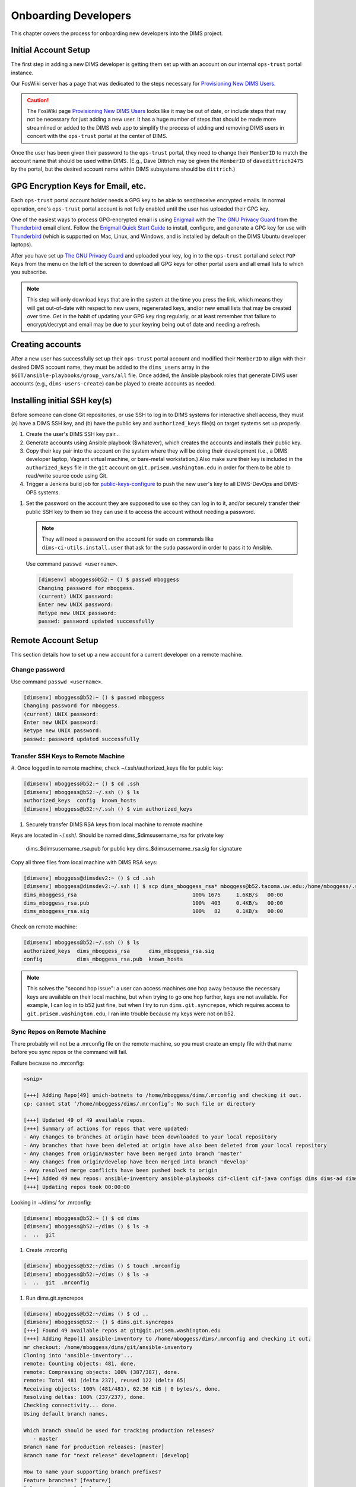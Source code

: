 .. _onboarding:

Onboarding Developers
=====================

This chapter covers the process for onboarding new developers
into the DIMS project.

.. _initialaccountsetup:

Initial Account Setup
---------------------

The first step in adding a new DIMS developer is getting them set up
with an account on our internal ``ops-trust`` portal instance.

Our FosWiki server has a page that was dedicated to the steps necessary
for `Provisioning New DIMS Users`_.

.. _Provisioning New DIMS Users: http://foswiki.prisem.washington.edu/Development/ProvisionNewUsers

.. caution::

    The FosWiki page `Provisioning New DIMS Users`_ looks like it may be out of
    date, or include steps that may not be necessary for just adding a new
    user. It has a huge number of steps that should be made more streamlined
    or added to the DIMS web app to simplify the process of adding and removing
    DIMS users in concert with the ``ops-trust`` portal at the center of DIMS.

..

Once the user has been given their password to the ``ops-trust`` portal,
they need to change their ``MemberID`` to match the account name that
should be used within DIMS. (E.g., Dave Dittrich may be given the
``MemberID`` of ``davedittrich2475`` by the portal, but the desired
account name within DIMS subsystems should be ``dittrich``.)

GPG Encryption Keys for Email, etc.
-----------------------------------

Each ``ops-trust`` portal account holder needs a GPG key to be able to
send/receive encrypted emails. In normal operation, one's ``ops-trust``
portal account is not fully enabled until the user has uploaded their
GPG key.

One of the easiest ways to process GPG-encrypted email is using `Enigmail`_
with the `The GNU Privacy Guard`_ from the `Thunderbird`_ email client. Follow
the `Enigmail Quick Start Guide`_ to install, configure, and generate a GPG key
for use with `Thunderbird`_ (which is supported on Mac, Linux, and Windows, and
is installed by default on the DIMS Ubuntu developer laptops).

After you have set up `The GNU Privacy Guard`_ and uploaded your key,
log in to the ``ops-trust`` portal and select ``PGP Keys`` from the menu
on the left of the screen to download all GPG keys for other portal
users and all email lists to which you subscribe.

.. note::

    This step will only download keys that are in the system at the time
    you press the link, which means they will get out-of-date with respect
    to new users, regenerated keys, and/or new email lists that may be
    created over time. Get in the habit of updating your GPG key ring
    regularly, or at least remember that failure to encrypt/decrypt
    and email may be due to your keyring being out of date and needing
    a refresh.

..

.. _Enigmail: https://www.enigmail.net/home/index.php
.. _The GNU Privacy Guard: https://www.gnupg.org
.. _Enigmail Quick Start Guide: https://www.enigmail.net/documentation/quickstart.php
.. _Thunderbird: https://www.mozilla.org/en-US/thunderbird/


.. _creatingaccounts:

Creating accounts
-----------------

After a new user has successfully set up their ``ops-trust`` portal
account and modified their ``MemberID`` to align with their desired DIMS
account name, they must be added to the ``dims_users`` array in
the ``$GIT/ansible-playbooks/group_vars/all`` file. Once added,
the Ansible playbook roles that generate DIMS user accounts
(e.g., ``dims-users-create``) can be played to create accounts
as needed.

.. todo::

    This step should be automated, so that adding (or removing) a user
    from the DIMS system triggers account creation (or archiving and deletion)
    automatically on DIMS-OPS systems. DIMS-DevOps systems may need to have
    this step be done manually, or triggered by adding/removing the user to/from
    one of the DevOps related trust groups.

    One method for automating this is to replace the hard-coded ``dims_users`` variable
    with a Jinja2 template, then extract the list of users from the ``ops-trust`` portal
    via an RPC call from a Python script that performs the Jinja2 template substitution
    immediately before running Ansible playbooks to create users. (A separate step
    to archive/delete terminated user accounts would be triggered by deletion
    events in the ``ops-trust`` portal, or from an administration panel accessible
    only to users in the "admin" group in the DIMS web application.)

    See :ref:`dimssr:dimssystemrequirements` sections :ref:`dimssr:accountaccesscontrols`,
    :ref:`dimssr:diutuserstory5`, and :ref:`dimssr:accountsuspension`, and
    Jira Epic `DIMS-64`_.

..

.. _DIMS-64: http://jira.prisem.washington.edu/browse/DIMS-64


.. _sshkeys:

Installing initial SSH key(s)
-----------------------------

Before someone can clone Git repositories, or use SSH to log in to DIMS
systems for interactive shell access, they must (a) have a DIMS SSH key,
and (b) have the public key and ``authorized_keys`` file(s) on target
systems set up properly.

#. Create the user's DIMS SSH key pair...

   .. todo::

      Replace this with example...

      make key
      git commit it

   ..

#. Generate accounts using Ansible playbook ($whatever), which creates
   the accounts and installs their public key.

#. Copy their key pair into the account on the system where they will be
   doing their development (i.e., a DIMS developer laptop, Vagrant virtual
   machine, or bare-metal workstation.) Also make sure their key is
   included in the ``authorized_keys`` file in the ``git`` account on
   ``git.prisem.washington.edu`` in order for them to be able to read/write
   source code using Git.

   .. todo::

      Replace this with example...

   ..

#.  Trigger a Jenkins build job for `public-keys-configure`_ to push the
    new user's key to all DIMS-DevOps and DIMS-OPS systems.


    .. todo::

        This step could be added to a script, which invokes the job using
        the REST API. That saves the manual step of clicking the
        *Build Now* button in a browser.

    ..

.. _public-keys-configure: http://jenkins.prisem.washington.edu/job/public-keys-configure/

#.  Set the password on the account they are supposed to use so they can log in to it,
    and/or securely transfer their public SSH key to them so they can use it
    to access the account without needing a password.

    .. note::

        They will need a password on the account for ``sudo`` on commands
        like ``dims-ci-utils.install.user`` that ask for the ``sudo``
        password in order to pass it to Ansible.

    ..

   Use command ``passwd <username>``.

   .. code-block:: none

      [dimsenv] mboggess@b52:~ () $ passwd mboggess
      Changing password for mboggess.
      (current) UNIX password: 
      Enter new UNIX password: 
      Retype new UNIX password: 
      passwd: password updated successfully

   ..

Remote Account Setup
--------------------

This section details how to set up a new account for a current developer
on a remote machine.

Change password
~~~~~~~~~~~~~~~

Use command ``passwd <username>``.

.. code-block:: none

   [dimsenv] mboggess@b52:~ () $ passwd mboggess
   Changing password for mboggess.
   (current) UNIX password: 
   Enter new UNIX password: 
   Retype new UNIX password: 
   passwd: password updated successfully

..

Transfer SSH Keys to Remote Machine
~~~~~~~~~~~~~~~~~~~~~~~~~~~~~~~~~~~

#.  Once logged in to remote machine, check ~/.ssh/authorized_keys file 
for public key:

.. code-block:: none

   [dimsenv] mboggess@b52:~ () $ cd .ssh
   [dimsenv] mboggess@b52:~/.ssh () $ ls
   authorized_keys  config  known_hosts
   [dimsenv] mboggess@b52:~/.ssh () $ vim authorized_keys

..

#.  Securely transfer DIMS RSA keys from local machine to remote machine

Keys are located in ~/.ssh/.
Should be named dims_$dimsusername_rsa for private key
                dims_$dimsusername_rsa.pub for public key
                dims_$dimsusername_rsa.sig for signature

Copy all three files from local machine with DIMS RSA keys:

.. code-block:: none

   [dimsenv] mboggess@dimsdev2:~ () $ cd .ssh
   [dimsenv] mboggess@dimsdev2:~/.ssh () $ scp dims_mboggess_rsa* mboggess@b52.tacoma.uw.edu:/home/mboggess/.ssh/
   dims_mboggess_rsa                                     100% 1675     1.6KB/s   00:00
   dims_mboggess_rsa.pub                                 100%  403     0.4KB/s   00:00
   dims_mboggess_rsa.sig                                 100%   82     0.1KB/s   00:00

..

Check on remote machine:

.. code-block:: none

   [dimsenv] mboggess@b52:~/.ssh () $ ls
   authorized_keys  dims_mboggess_rsa      dims_mboggess_rsa.sig
   config           dims_mboggess_rsa.pub  known_hosts

..

.. note::

   This solves the "second hop issue": a user can access machines one hop
   away because the necessary keys are available on their local machine,
   but when trying to go one hop further, keys are not available. For 
   example, I can log in to b52 just fine, but when I try to run 
   ``dims.git.syncrepos``, which requires access to 
   ``git.prisem.washington.edu``, I ran into trouble because my keys 
   were not on b52.

..

Sync Repos on Remote Machine
~~~~~~~~~~~~~~~~~~~~~~~~~~~~

There probably will not be a .mrconfig file on the remote machine,
so you must create an empty file with that name before you sync repos
or the command will fail.

Failure because no .mrconfig:

.. code-block:: none

   <snip>

   [+++] Adding Repo[49] umich-botnets to /home/mboggess/dims/.mrconfig and checking it out.
   cp: cannot stat ‘/home/mboggess/dims/.mrconfig’: No such file or directory

   [+++] Updated 49 of 49 available repos.
   [+++] Summary of actions for repos that were updated:
   - Any changes to branches at origin have been downloaded to your local repository
   - Any branches that have been deleted at origin have also been deleted from your local repository
   - Any changes from origin/master have been merged into branch 'master'
   - Any changes from origin/develop have been merged into branch 'develop'
   - Any resolved merge conflicts have been pushed back to origin
   [+++] Added 49 new repos: ansible-inventory ansible-playbooks cif-client cif-java configs dims dims-ad dims-adminguide dims-asbuilt dims-ci-utils dims-dashboard dims-db-recovery dims-devguide dims-dockerfiles dims-dsdd dims-jds dims-keys dims-ocd dims-packer dims-parselogs dims-sample-data dims-sr dims-supervisor dims-svd dimssysconfig dims-test-repo dims-tp dims-tr dims-vagrant ELK fuse4j ipgrep java-native-loader java-stix-v1.1.1 mal4s MozDef ops-trust-openid ops-trust-portal poster-deck-2014-noflow prisem prisem-replacement pygraph rwfind sphinx-autobuild stix-java ticketing-redis tsk4j tupelo umich-botnets
   [+++] Updating repos took 00:00:00

..

Looking in ~/dims/ for .mrconfig:

.. code-block:: none

   [dimsenv] mboggess@b52:~ () $ cd dims
   [dimsenv] mboggess@b52:~/dims () $ ls -a
   .  ..  git

..

#.  Create .mrconfig

.. code-block:: none
 
   [dimsenv] mboggess@b52:~/dims () $ touch .mrconfig
   [dimsenv] mboggess@b52:~/dims () $ ls -a
   .  ..  git  .mrconfig

..

#.  Run dims.git.syncrepos

.. code-block:: none

   [dimsenv] mboggess@b52:~/dims () $ cd ..
   [dimsenv] mboggess@b52:~ () $ dims.git.syncrepos
   [+++] Found 49 available repos at git@git.prisem.washington.edu
   [+++] Adding Repo[1] ansible-inventory to /home/mboggess/dims/.mrconfig and checking it out.
   mr checkout: /home/mboggess/dims/git/ansible-inventory
   Cloning into 'ansible-inventory'...
   remote: Counting objects: 481, done.
   remote: Compressing objects: 100% (387/387), done.
   remote: Total 481 (delta 237), reused 122 (delta 65)
   Receiving objects: 100% (481/481), 62.36 KiB | 0 bytes/s, done.
   Resolving deltas: 100% (237/237), done.
   Checking connectivity... done.
   Using default branch names.
   
   Which branch should be used for tracking production releases?
      - master
   Branch name for production releases: [master]
   Branch name for "next release" development: [develop]
   
   How to name your supporting branch prefixes?
   Feature branches? [feature/]
   Release branches? [release/]
   Hotfix branches? [hotfix/]
   Support branches? [support/]
   Version tag prefix? []
   
   mr checkout: finished (1 ok)
   
   <snip>
   
   [+++] Updated 49 of 49 available repos.
   [+++] Summary of actions for repos that were updated:
   - Any changes to branches at origin have been downloaded to your local repository
   - Any branches that have been deleted at origin have also been deleted from your local repository
   - Any changes from origin/master have been merged into branch 'master'
   - Any changes from origin/develop have been merged into branch 'develop'
   - Any resolved merge conflicts have been pushed back to origin
   [+++] Added 49 new repos: ansible-inventory ansible-playbooks cif-client cif-java configs dims dims-ad dims-adminguide dims-asbuilt dims-ci-utils dims-dashboard dims-db-recovery dims-devguide dims-dockerfiles dims-dsdd dims-jds dims-keys dims-ocd dims-packer dims-parselogs dims-sample-data dims-sr dims-supervisor dims-svd dimssysconfig dims-test-repo dims-tp dims-tr dims-vagrant ELK fuse4j ipgrep java-native-loader java-stix-v1.1.1 mal4s MozDef ops-trust-openid ops-trust-portal poster-deck-2014-noflow prisem prisem-replacement pygraph rwfind sphinx-autobuild stix-java ticketing-redis tsk4j tupelo umich-botnets
   [+++] Updating repos took 00:07:19

..

Build Python Virtual Environment on Remote Machine
~~~~~~~~~~~~~~~~~~~~~~~~~~~~~~~~~~~~~~~~~~~~~~~~~~

#.  When logged in to remote machine, change directories to location of
    virtual environment build scripts: 

.. code-block:: none
   
   [dimsenv] mboggess@b52:~ () $ cd $GIT/ansible-playbooks

..

#.  Run the DIMS command to build the system virtualenv for access to
    system DIMS commands:

.. code-block:: none

   [dimsenv] mboggess@b52:~/dims/git/ansible-playbooks (develop) $ ./dimsenv.install.system

..

#.  Run ``exec bash`` to refresh:

.. code-block:: none

   [dimsenv] mboggess@b52:~/dims/git/ansible-playbooks (develop) $ exec bash
   [+++] DIMS shell initialization [ansible-playbooks v1.2.107]
   [+++] Sourcing /opt/dims/etc/bashrc.dims.d/bashrc.dims.network ...
   [+++] OpenVPN status:
    * VPN '01_uwapl_daveb52' is running
    * VPN '02_prsm_dave-prisem-2' is running
   [+++] Sourcing /opt/dims/etc/bashrc.dims.d/bashrc.dims.virtualenv ...
   [+++] Activating virtual environment (/home/mboggess/dims/envs/dimsenv) [ansible-playbooks v1.2.107]
   [+++] (Create file /home/mboggess/.DIMS_NO_DIMSENV_ACTIVATE to disable)
   [+++] Virtual environment 'dimsenv' activated [ansible-playbooks v1.2.107]
   [+++] Installed /home/mboggess/dims/envs/dimsenv/bin/dimsenv.install.user
   [+++] Installed /home/mboggess/dims/envs/dimsenv/bin/dimsenv.install.system
   [+++] Sourcing /opt/dims/etc/bashrc.dims.d/git-prompt.sh ...
   [+++] Sourcing /opt/dims/etc/bashrc.dims.d/hub.bash_completion.sh ...

..

Line "Activating virtual environment" should have path to dimsenv/ via
$HOME/dims.

#.  Run DIMS command to build user virtualenv:

.. code-block:: none

   [dimsenv] mboggess@b52:~/dims/git/ansible-playbooks (develop) $ ./dimsenv.install.user

..

#.  Run ``exec bash`` to refresh again.

#.  Check $HOME/dims/envs/ for dimsenv/ and activation scripts:

.. code-block:: none

   [dimsenv] mboggess@b52:~/dims/git/ansible-playbooks (develop) $ ls $HOME/dims/envs
   dimsenv          initialize    postdeactivate  postmkvirtualenv  preactivate    premkproject     prermvirtualenv
   get_env_details  postactivate  postmkproject   postrmvirtualenv  predeactivate  premkvirtualenv

..

